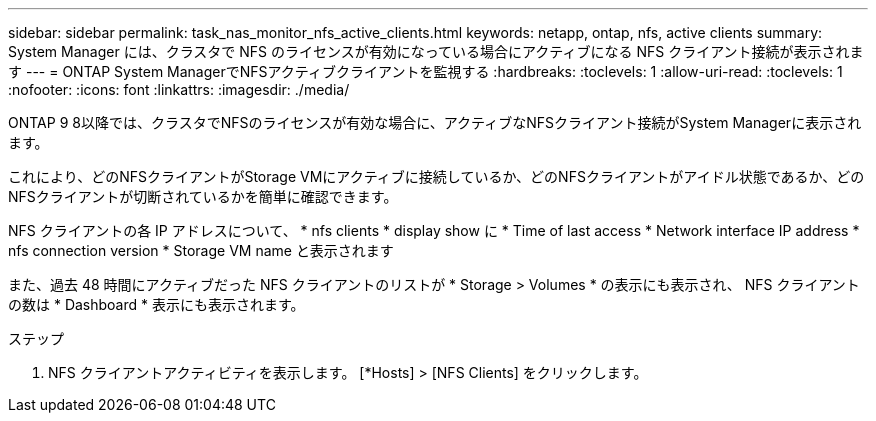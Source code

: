 ---
sidebar: sidebar 
permalink: task_nas_monitor_nfs_active_clients.html 
keywords: netapp, ontap, nfs, active clients 
summary: System Manager には、クラスタで NFS のライセンスが有効になっている場合にアクティブになる NFS クライアント接続が表示されます 
---
= ONTAP System ManagerでNFSアクティブクライアントを監視する
:hardbreaks:
:toclevels: 1
:allow-uri-read: 
:toclevels: 1
:nofooter: 
:icons: font
:linkattrs: 
:imagesdir: ./media/


[role="lead"]
ONTAP 9 8以降では、クラスタでNFSのライセンスが有効な場合に、アクティブなNFSクライアント接続がSystem Managerに表示されます。

これにより、どのNFSクライアントがStorage VMにアクティブに接続しているか、どのNFSクライアントがアイドル状態であるか、どのNFSクライアントが切断されているかを簡単に確認できます。

NFS クライアントの各 IP アドレスについて、 * nfs clients * display show に * Time of last access * Network interface IP address * nfs connection version * Storage VM name と表示されます

また、過去 48 時間にアクティブだった NFS クライアントのリストが * Storage > Volumes * の表示にも表示され、 NFS クライアントの数は * Dashboard * 表示にも表示されます。

.ステップ
. NFS クライアントアクティビティを表示します。 [*Hosts] > [NFS Clients] をクリックします。

